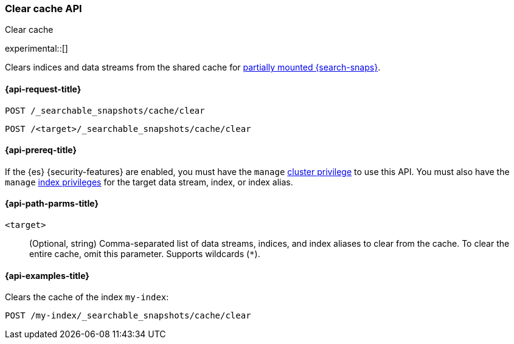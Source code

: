 [role="xpack"]
[testenv="enterprise"]
[[searchable-snapshots-api-clear-cache]]
=== Clear cache API
++++
<titleabbrev>Clear cache</titleabbrev>
++++

experimental::[]

Clears indices and data streams from the shared cache for
<<partially-mounted,partially mounted {search-snaps}>>.

[[searchable-snapshots-api-clear-cache-request]]
==== {api-request-title}

`POST /_searchable_snapshots/cache/clear`

`POST /<target>/_searchable_snapshots/cache/clear`

[[searchable-snapshots-api-clear-cache-prereqs]]
==== {api-prereq-title}

If the {es} {security-features} are enabled, you must have the `manage`
<<privileges-list-cluster,cluster privilege>> to use this API. You must also
have the `manage` <<privileges-list-indices,index privileges>> for the target
data stream, index, or index alias.

[[searchable-snapshots-api-clear-cache-path-params]]
==== {api-path-parms-title}

`<target>`::
(Optional, string)
Comma-separated list of data streams, indices, and index aliases to clear from the cache.
To clear the entire cache, omit this parameter. Supports wildcards (`*`).


[[searchable-snapshots-api-clear-cache-example]]
==== {api-examples-title}
////
[source,console]
-----------------------------------
PUT /docs
{
  "settings" : {
    "index.number_of_shards" : 1,
    "index.number_of_replicas" : 0
  }
}

PUT /_snapshot/my_repository/my_snapshot?wait_for_completion=true
{
  "include_global_state": false,
  "indices": "docs"
}

DELETE /docs

POST /_snapshot/my_repository/my_snapshot/_mount?wait_for_completion=true
{
  "index": "docs",
  "renamed_index": "my-index"
}
-----------------------------------
// TEST[setup:setup-repository]
////

Clears the cache of the index `my-index`:

[source,console]
--------------------------------------------------
POST /my-index/_searchable_snapshots/cache/clear
--------------------------------------------------
// TEST[continued]
